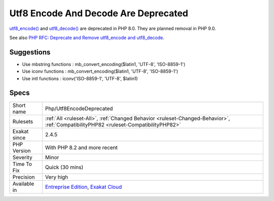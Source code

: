 .. _php-utf8encodedeprecated:

.. _utf8-encode-and-decode-are-deprecated:

Utf8 Encode And Decode Are Deprecated
+++++++++++++++++++++++++++++++++++++

.. meta::
	:description:
		Utf8 Encode And Decode Are Deprecated: utf8_encode() and utf8_decode() are deprecated in PHP 8.
	:twitter:card: summary_large_image
	:twitter:site: @exakat
	:twitter:title: Utf8 Encode And Decode Are Deprecated
	:twitter:description: Utf8 Encode And Decode Are Deprecated: utf8_encode() and utf8_decode() are deprecated in PHP 8
	:twitter:creator: @exakat
	:twitter:image:src: https://www.exakat.io/wp-content/uploads/2020/06/logo-exakat.png
	:og:image: https://www.exakat.io/wp-content/uploads/2020/06/logo-exakat.png
	:og:title: Utf8 Encode And Decode Are Deprecated
	:og:type: article
	:og:description: utf8_encode() and utf8_decode() are deprecated in PHP 8
	:og:url: https://exakat.readthedocs.io/en/latest/Reference/Rules/Utf8 Encode And Decode Are Deprecated.html
	:og:locale: en
`utf8_encode() <https://www.php.net/utf8_encode>`_ and `utf8_decode() <https://www.php.net/utf8_decode>`_ are deprecated in PHP 8.0. They are planned removal in PHP 9.0.

See also `PHP RFC: Deprecate and Remove utf8_encode and utf8_decode <https://wiki.php.net/rfc/remove_utf8_decode_and_utf8_encode>`_.


Suggestions
___________

* Use mbstring functions : mb_convert_encoding($latin1, 'UTF-8', 'ISO-8859-1')
* Use iconv functions : mb_convert_encoding($latin1, 'UTF-8', 'ISO-8859-1')
* Use intl functions : iconv('ISO-8859-1', 'UTF-8', $latin1)




Specs
_____

+--------------+--------------------------------------------------------------------------------------------------------------------------------------+
| Short name   | Php/Utf8EncodeDeprecated                                                                                                             |
+--------------+--------------------------------------------------------------------------------------------------------------------------------------+
| Rulesets     | :ref:`All <ruleset-All>`, :ref:`Changed Behavior <ruleset-Changed-Behavior>`, :ref:`CompatibilityPHP82 <ruleset-CompatibilityPHP82>` |
+--------------+--------------------------------------------------------------------------------------------------------------------------------------+
| Exakat since | 2.4.5                                                                                                                                |
+--------------+--------------------------------------------------------------------------------------------------------------------------------------+
| PHP Version  | With PHP 8.2 and more recent                                                                                                         |
+--------------+--------------------------------------------------------------------------------------------------------------------------------------+
| Severity     | Minor                                                                                                                                |
+--------------+--------------------------------------------------------------------------------------------------------------------------------------+
| Time To Fix  | Quick (30 mins)                                                                                                                      |
+--------------+--------------------------------------------------------------------------------------------------------------------------------------+
| Precision    | Very high                                                                                                                            |
+--------------+--------------------------------------------------------------------------------------------------------------------------------------+
| Available in | `Entreprise Edition <https://www.exakat.io/entreprise-edition>`_, `Exakat Cloud <https://www.exakat.io/exakat-cloud/>`_              |
+--------------+--------------------------------------------------------------------------------------------------------------------------------------+



